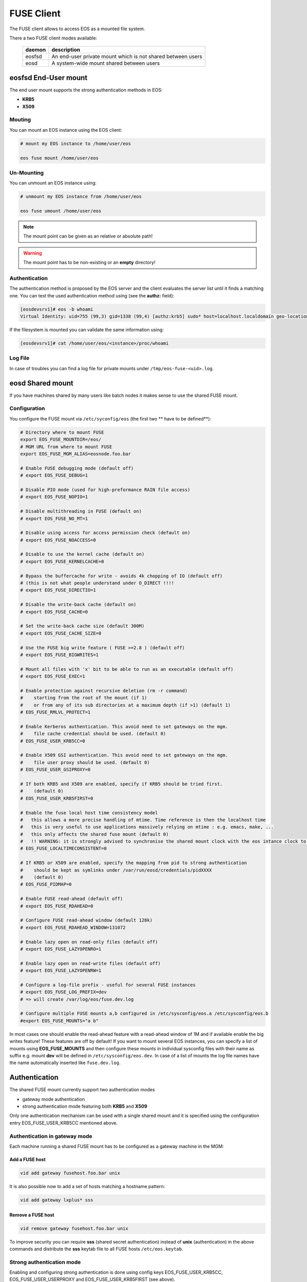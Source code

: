.. highlight:: rst

.. index::
   pair: Mounting EOS; FUSE


FUSE Client
===========

The FUSE client allows to access EOS as a mounted file system.

There a two FUSE client modes available:

.. epigraph::

   ========= ===================================================================
   daemon    description
   ========= ===================================================================
   eosfsd    An end-user private mount which is not shared between users 
   eosd      A system-wide mount shared between users
   ========= ===================================================================


**eosfsd** End-User mount
-------------------------
The end user mount supports the strong authentication methods in EOS:

* **KRB5**
* **X509**

Mouting
+++++++

You can mount an EOS instance using the EOS client:

.. code-block:: bash

   # mount my EOS instance to /home/user/eos

   eos fuse mount /home/user/eos

Un-Mounting
+++++++++++

You can unmount an EOS instance using:

.. code-block:: bash
  
   # unmount my EOS instance from /home/user/eos
    
   eos fuse umount /home/user/eos

.. note::
   
   The mount point can be given as an relative or absolute path!

.. warning::

   The mount point has to be non-existing or an **empty** directory!

Authentication
++++++++++++++

The authentication method is proposed by the EOS server and the client evaluates
the server list until it finds a matching one. You can test the used authentication 
method using (see the **authz:** field):

.. code-block:: bash

   [eosdevsrv1]# eos -b whoami
   Virtual Identity: uid=755 (99,3) gid=1338 (99,4) [authz:krb5] sudo* host=localhost.localdomain geo-location=513

If the filesystem is mounted you can validate the same information using:

.. code-block:: bash

   [eosdevsrv1]# cat /home/user/eos/<instance>/proc/whoami

Log File
++++++++

In case of troubles you can find a log file for private mounts under ``/tmp/eos-fuse-<uid>.log``.

**eosd** Shared mount
---------------------
If you have machines shared by many users like batch nodes it makes sense to use 
the shared FUSE mount.

Configuration
+++++++++++++

You configure the FUSE mount via ``/etc/syconfig/eos`` (the first two ** have to be defined**):

.. code-block:: bash

   # Directory where to mount FUSE
   export EOS_FUSE_MOUNTDIR=/eos/
   # MGM URL from where to mount FUSE
   export EOS_FUSE_MGM_ALIAS=eosnode.foo.bar

   # Enable FUSE debugging mode (default off)
   # export EOS_FUSE_DEBUG=1

   # Disable PIO mode (used for high-preformance RAIN file access)
   # export EOS_FUSE_NOPIO=1

   # Disable multithreading in FUSE (default on)
   # export EOS_FUSE_NO_MT=1
 
   # Disable using access for access permission check (default on)
   # export EOS_FUSE_NOACCESS=0

   # Disable to use the kernel cache (default on)
   # export EOS_FUSE_KERNELCACHE=0

   # Bypass the buffercache for write - avoids 4k chopping of IO (default off)
   # (this is not what people understand under O_DIRECT !!!!
   # export EOS_FUSE_DIRECTIO=1

   # Disable the write-back cache (default on)
   # export EOS_FUSE_CACHE=0
  
   # Set the write-back cache size (default 300M) 
   # export EOS_FUSE_CACHE_SIZE=0

   # Use the FUSE big write feature ( FUSE >=2.8 ) (default off)
   # export EOS_FUSE_BIGWRITES=1

   # Mount all files with 'x' bit to be able to run as an executable (default off)  
   # export EOS_FUSE_EXEC=1
    
   # Enable protection against recursive deletion (rm -r command) 
   #    starting from the root of the mount (if 1)
   #    or from any of its sub directories at a maximum depth (if >1) (default 1)
   # EOS_FUSE_RMLVL_PROTECT=1
   
   # Enable Kerberos authentication. This avoid need to set gateways on the mgm. 
   #    file cache credential should be used. (default 0)
   # EOS_FUSE_USER_KRB5CC=0

   # Enable X509 GSI authentication. This avoid need to set gateways on the mgm. 
   #    file user proxy should be used. (default 0)
   # EOS_FUSE_USER_GSIPROXY=0

   # If both KRB5 and X509 are enabled, specify if KRB5 should be tried first. 
   #    (default 0)
   # EOS_FUSE_USER_KRB5FIRST=0

   # Enable the fuse local host time consistency model
   #   this allows a more precise handling of mtime. Time reference is then the localhost time
   #   this is very useful to use applications massively relying on mtime : e.g. emacs, make, ...
   #   this only affects the shared fuse mount (default 0)
   #   !! WARNING: it is strongly advised to synchronise the shared mount clock with the eos intance clock to use this !!
   # EOS_FUSE_LOCALTIMECONSISTENT=0
   
   # If KRB5 or X509 are enabled, specify the mapping from pid to strong authentication 
   #    should be kept as symlinks under /var/run/eosd/credentials/pidXXXX 
   #    (default 0)
   # EOS_FUSE_PIDMAP=0
   
   # Enable FUSE read-ahead (default off)
   # export EOS_FUSE_RDAHEAD=0

   # Configure FUSE read-ahead window (default 128k)
   # export EOS_FUSE_RDAHEAD_WINDOW=131072

   # Enable lazy open on read-only files (default off)
   # export EOS_FUSE_LAZYOPENRO=1

   # Enable lazy open on read-write files (default off)
   # export EOS_FUSE_LAZYOPENRW=1   
 
   # Configure a log-file prefix - useful for several FUSE instances
   # export EOS_FUSE_LOG_PREFIX=dev
   # => will create /var/log/eos/fuse.dev.log

   # Configure multiple FUSE mounts a,b configured in /etc/sysconfig/eos.a /etc/sysconfig/eos.b
   #export EOS_FUSE_MOUNTS="a b"


In most cases one should enable the read-ahead feature with a read-ahead window of 1M and if available enable the big writes feature!
These features are off by default! If you want to mount several EOS instances, you can specify a list of mounts using **EOS_FUSE_MOUNTS** and then configure these mounts in individual sysconfig files 
with their name as suffix e.g. mount **dev** will be defined in ``/etc/sysconfig/eos.dev``. In case of a list of mounts the log file names have the name automatically inserted like ``fuse.dev.log``.
    
Authentication
--------------
The shared FUSE mount currently support two authentication modes

- gateway mode authentication
- strong authentication mode featuring both **KRB5** and **X509**  

Only one authentication mechanism can be used with a single shared mount 
and it is specified using the configuration entry EOS_FUSE_USER_KRB5CC mentioned above.
 
 
Authentication in gateway mode
++++++++++++++++++++++++++++++
Each machine running a shared FUSE mount has to be
configured as a gateway machine in the MGM:

Add a FUSE host
~~~~~~~~~~~~~~~

.. code-block:: bash

   vid add gateway fusehost.foo.bar unix

It is also possible now to add a set of hosts matching a hostname pattern:

.. code-block:: bash

   vid add gateway lxplus* sss

Remove a FUSE host
~~~~~~~~~~~~~~~~~~

.. code-block:: bash

   vid remove gateway fusehost.foo.bar unix

To improve security you can require **sss** (shared secret authentication) instead 
of **unix** (authentication) in the above commands 
and distribute the **sss** keytab file to all FUSE hosts ``/etc/eos.keytab``.

Strong authentication mode
++++++++++++++++++++++++++
Enabling and configuring strong authentication is done using config keys 
EOS_FUSE_USER_KRB5CC, EOS_FUSE_USER_USERPROXY and EOS_FUSE_USER_KRB5FIRST (see above).

Each linux session can be bound to one credential file.
A same user can access the fuse mount using multiple identities using multiple instance.
To bind the current linux session to a credential file, the user has to use the script **eosfusebind**

The following command line 

.. code-block:: bash

   eosfusebind krb5 [credfile]

tries to find a krb5 credential cache file in the following order, stopping at the first match
- optional credfile argument if specified  
- environment variable KRB5CCNAME
- default location /tmp/krb5cc_<uid>
 
The following command line 

.. code-block:: bash

   eosfusebind x509 [credfile]

tries to find a x509 user proxy file in the following order, stopping at the first match
- optional credfile argument if specified  
- environment variable X509_USER_PROXY
- default location /tmp/x509up_u<uid>
 
Warning, **eosfusebind** does not check that the credential file is valid. 
It only checks it exists and has 600 permissions.
The actual authentication is carried out by the fuse mount.
Every time a new binding is made, all bindings from any terminated sessions (for the current user) are cleaned-up.
Binding an already bound session replaces the previous binding.

It is possible to show the bindings for the current session or the current user with the following commands

.. code-block:: bash

   eosfusebind --show-session
   eosfusebind --show-user

It is possible to unbind a given session or all the session of the current user using the following command

.. code-block:: bash

   eosfusebind --unbind-session
   eosfusebind --unbind-user

If the process tries to access the fuse mount and if its session is not bound to a valid credential file, access will be refused.

Protection against recursive top level deletion
-----------------------------------------------

The configuration entry EOS_FUSE_RMLVL_PROTECT defined above allow to enable this protection.
This will deny any deletion to an 'rm -r' command starting from the top level directory of the fuse mount down to the specified depth.

For instance, if eos is mounted in ``/eos`` and if ``EOS_FUSE_RMLVL_PROTECT=3``, then:

- ``rm /eos/*`` WILL run
- ``rm -i -rf /eos`` will NOT run
- ``rm -rf /eos/level2`` will NOT run
- ``rm -r /eos/level2/level3`` will NOT run
- ``rm -r /eos/level2/level3/level4`` WILL run.

The rule currently implemented is the following one:

The fuse mount will deny any removal coming from a command named ``rm`` with one of the short option(s) being ``r`` or one of the long option(s) being ``recursive`` 
if one of the non optional arguments is a path located under the mountpoint at a depth lower than the value specifed by ``EOS_FUSE_RMLVL_PROTECT``.

